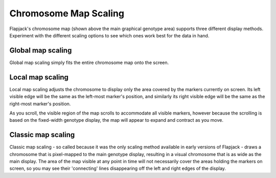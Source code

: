 Chromosome Map Scaling
======================

Flapjack's chromosome map (shown above the main graphical genotype area) supports three different display methods. Experiment with the different scaling options to see which ones work best for the data in hand.

Global map scaling
------------------
Global map scaling simply fits the entire chromosome map onto the screen.

Local map scaling
-----------------

Local map scaling adjusts the chromosome to display only the area covered by the markers currently on screen. Its left visible edge will be the same as the left-most marker's position, and similarly its right visible edge will be the same as the right-most marker's position.

As you scroll, the visible region of the map scrolls to accommodate all visible markers, however because the scrolling is based on the fixed-width genotype display, the map will appear to expand and contract as you move.

Classic map scaling
-------------------

Classic map scaling - so called because it was the only scaling method available in early versions of Flapjack - draws a chromosome that is pixel-mapped to the main genotype display, resulting in a visual chromosome that is as wide as the main display. The area of the map visible at any point in time will not necessarily cover the areas holding the markers on screen, so you may see their 'connecting' lines disappearing off the left and right edges of the display.

